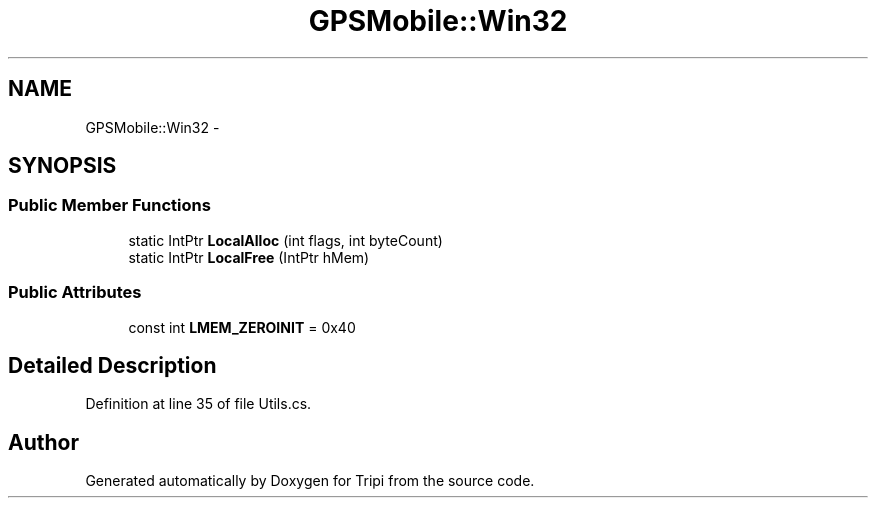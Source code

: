.TH "GPSMobile::Win32" 3 "18 Feb 2010" "Version revision 98" "Tripi" \" -*- nroff -*-
.ad l
.nh
.SH NAME
GPSMobile::Win32 \- 
.SH SYNOPSIS
.br
.PP
.SS "Public Member Functions"

.in +1c
.ti -1c
.RI "static IntPtr \fBLocalAlloc\fP (int flags, int byteCount)"
.br
.ti -1c
.RI "static IntPtr \fBLocalFree\fP (IntPtr hMem)"
.br
.in -1c
.SS "Public Attributes"

.in +1c
.ti -1c
.RI "const int \fBLMEM_ZEROINIT\fP = 0x40"
.br
.in -1c
.SH "Detailed Description"
.PP 
Definition at line 35 of file Utils.cs.

.SH "Author"
.PP 
Generated automatically by Doxygen for Tripi from the source code.
